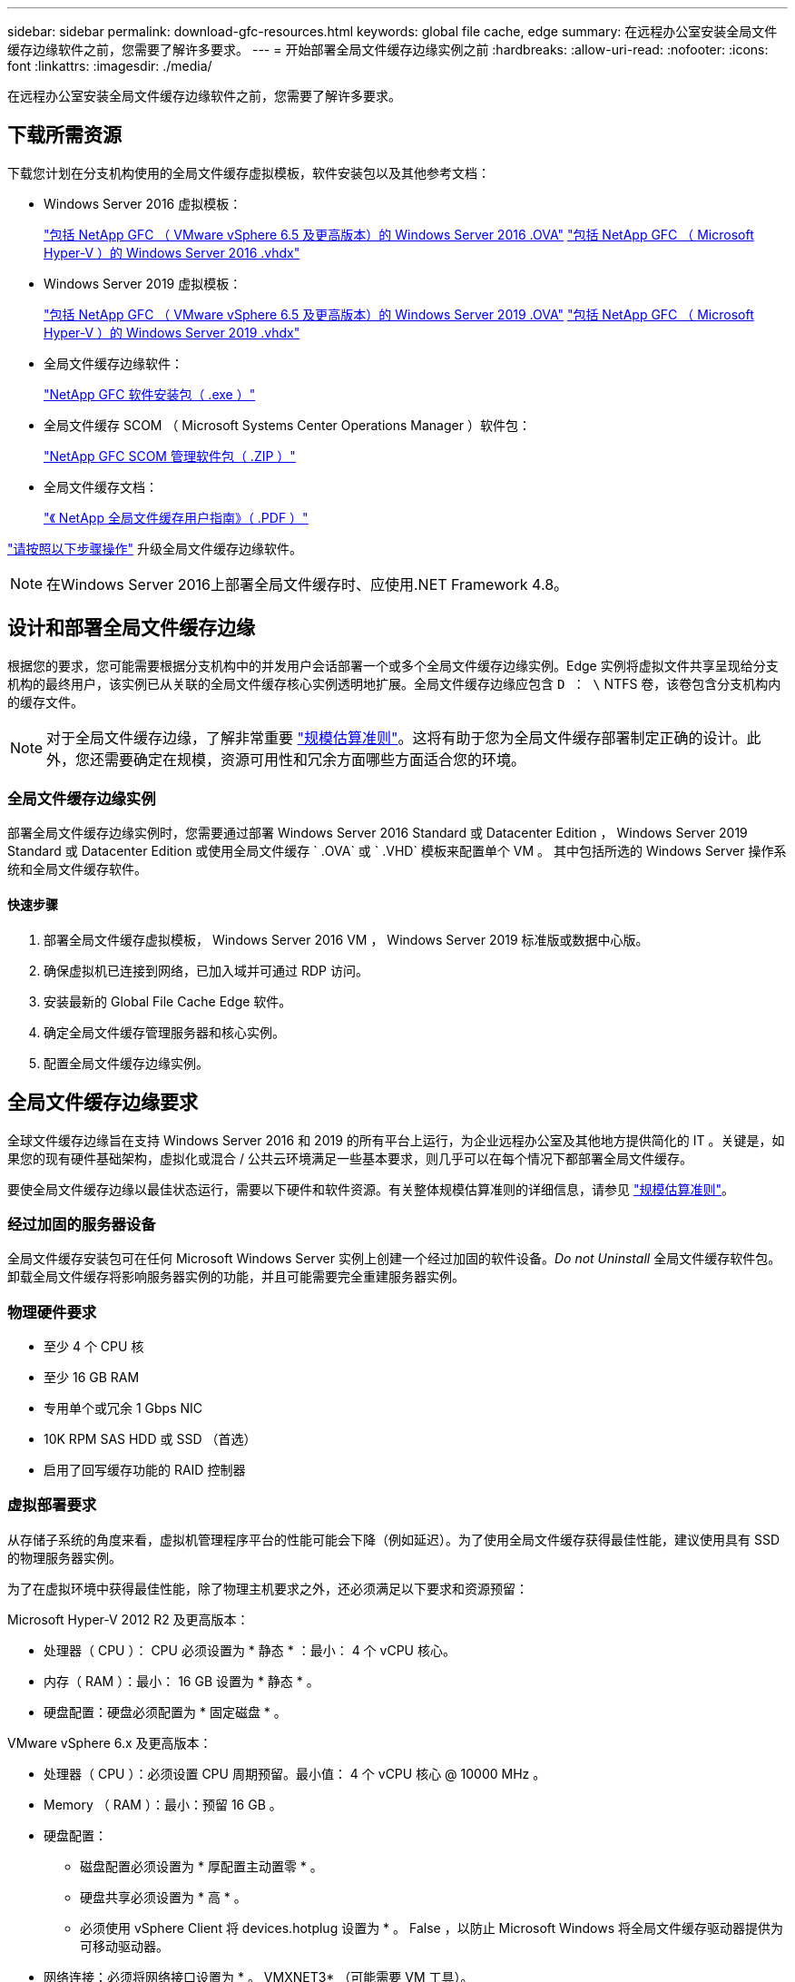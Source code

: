 ---
sidebar: sidebar 
permalink: download-gfc-resources.html 
keywords: global file cache, edge 
summary: 在远程办公室安装全局文件缓存边缘软件之前，您需要了解许多要求。 
---
= 开始部署全局文件缓存边缘实例之前
:hardbreaks:
:allow-uri-read: 
:nofooter: 
:icons: font
:linkattrs: 
:imagesdir: ./media/


[role="lead"]
在远程办公室安装全局文件缓存边缘软件之前，您需要了解许多要求。



== 下载所需资源

下载您计划在分支机构使用的全局文件缓存虚拟模板，软件安装包以及其他参考文档：

* Windows Server 2016 虚拟模板：
+
https://repo.cloudsync.netapp.com/gfc/2K16-1_3_0_41.zip["包括 NetApp GFC （ VMware vSphere 6.5 及更高版本）的 Windows Server 2016 .OVA"^]
https://repo.cloudsync.netapp.com/gfc/2k16_GFC_1_3_0_41IMAGE.zip["包括 NetApp GFC （ Microsoft Hyper-V ）的 Windows Server 2016 .vhdx"^]

* Windows Server 2019 虚拟模板：
+
https://repo.cloudsync.netapp.com/gfc/2K19-1_3_0_41.zip["包括 NetApp GFC （ VMware vSphere 6.5 及更高版本）的 Windows Server 2019 .OVA"^]
https://repo.cloudsync.netapp.com/gfc/2k19_GFC_1_3_0_41IMAGE.zip["包括 NetApp GFC （ Microsoft Hyper-V ）的 Windows Server 2019 .vhdx"^]

* 全局文件缓存边缘软件：
+
https://repo.cloudsync.netapp.com/gfc/GFC-1-3-1-46-Release.exe["NetApp GFC 软件安装包（ .exe ）"^]

* 全局文件缓存 SCOM （ Microsoft Systems Center Operations Manager ）软件包：
+
https://repo.cloudsync.netapp.com/gfc/SCOM-151.zip["NetApp GFC SCOM 管理软件包（ .ZIP ）"]

* 全局文件缓存文档：
+
https://repo.cloudsync.netapp.com/gfc/Global%20File%20Cache%201.3.0%20User%20Guide.pdf["《 NetApp 全局文件缓存用户指南》（ .PDF ）"^]



link:task-deploy-gfc-edge-instances.html#update-global-file-cache-edge-software["请按照以下步骤操作"] 升级全局文件缓存边缘软件。


NOTE: 在Windows Server 2016上部署全局文件缓存时、应使用.NET Framework 4.8。



== 设计和部署全局文件缓存边缘

根据您的要求，您可能需要根据分支机构中的并发用户会话部署一个或多个全局文件缓存边缘实例。Edge 实例将虚拟文件共享呈现给分支机构的最终用户，该实例已从关联的全局文件缓存核心实例透明地扩展。全局文件缓存边缘应包含 `D ： \` NTFS 卷，该卷包含分支机构内的缓存文件。


NOTE: 对于全局文件缓存边缘，了解非常重要 link:concept-before-you-begin-to-deploy-gfc.html#sizing-guidelines["规模估算准则"]。这将有助于您为全局文件缓存部署制定正确的设计。此外，您还需要确定在规模，资源可用性和冗余方面哪些方面适合您的环境。



=== 全局文件缓存边缘实例

部署全局文件缓存边缘实例时，您需要通过部署 Windows Server 2016 Standard 或 Datacenter Edition ， Windows Server 2019 Standard 或 Datacenter Edition 或使用全局文件缓存 ` .OVA` 或 ` .VHD` 模板来配置单个 VM 。 其中包括所选的 Windows Server 操作系统和全局文件缓存软件。



==== 快速步骤

. 部署全局文件缓存虚拟模板， Windows Server 2016 VM ， Windows Server 2019 标准版或数据中心版。
. 确保虚拟机已连接到网络，已加入域并可通过 RDP 访问。
. 安装最新的 Global File Cache Edge 软件。
. 确定全局文件缓存管理服务器和核心实例。
. 配置全局文件缓存边缘实例。




== 全局文件缓存边缘要求

全球文件缓存边缘旨在支持 Windows Server 2016 和 2019 的所有平台上运行，为企业远程办公室及其他地方提供简化的 IT 。关键是，如果您的现有硬件基础架构，虚拟化或混合 / 公共云环境满足一些基本要求，则几乎可以在每个情况下都部署全局文件缓存。

要使全局文件缓存边缘以最佳状态运行，需要以下硬件和软件资源。有关整体规模估算准则的详细信息，请参见 link:concept-before-you-begin-to-deploy-gfc.html#sizing-guidelines["规模估算准则"]。



=== 经过加固的服务器设备

全局文件缓存安装包可在任何 Microsoft Windows Server 实例上创建一个经过加固的软件设备。_Do not Uninstall_ 全局文件缓存软件包。卸载全局文件缓存将影响服务器实例的功能，并且可能需要完全重建服务器实例。



=== 物理硬件要求

* 至少 4 个 CPU 核
* 至少 16 GB RAM
* 专用单个或冗余 1 Gbps NIC
* 10K RPM SAS HDD 或 SSD （首选）
* 启用了回写缓存功能的 RAID 控制器




=== 虚拟部署要求

从存储子系统的角度来看，虚拟机管理程序平台的性能可能会下降（例如延迟）。为了使用全局文件缓存获得最佳性能，建议使用具有 SSD 的物理服务器实例。

为了在虚拟环境中获得最佳性能，除了物理主机要求之外，还必须满足以下要求和资源预留：

Microsoft Hyper-V 2012 R2 及更高版本：

* 处理器（ CPU ）： CPU 必须设置为 * 静态 * ：最小： 4 个 vCPU 核心。
* 内存（ RAM ）：最小： 16 GB 设置为 * 静态 * 。
* 硬盘配置：硬盘必须配置为 * 固定磁盘 * 。


VMware vSphere 6.x 及更高版本：

* 处理器（ CPU ）：必须设置 CPU 周期预留。最小值： 4 个 vCPU 核心 @ 10000 MHz 。
* Memory （ RAM ）：最小：预留 16 GB 。
* 硬盘配置：
+
** 磁盘配置必须设置为 * 厚配置主动置零 * 。
** 硬盘共享必须设置为 * 高 * 。
** 必须使用 vSphere Client 将 devices.hotplug 设置为 * 。 False ，以防止 Microsoft Windows 将全局文件缓存驱动器提供为可移动驱动器。


* 网络连接：必须将网络接口设置为 * 。 VMXNET3* （可能需要 VM 工具）。


全局文件缓存在 Windows Server 2016 和 2019 上运行，因此虚拟化平台需要支持操作系统，并与实用程序相集成以提高 VM 子操作系统的性能和 VM 管理，例如 VM Tools 。



=== 分区规模估算要求

* C ： \ - 最小 250 GB （系统 / 启动卷）
* D ： \ - 最小 1 TB （用于全局文件缓存智能文件缓存的单独数据卷 * ）


* 最小大小是活动数据集的 2 倍。缓存卷（ D ： \ ）可以扩展，并且仅受 Microsoft Windows NTFS 文件系统限制。



=== 全局文件缓存智能文件缓存磁盘要求

全局文件缓存智能文件缓存磁盘（ D ： \ ）上的磁盘延迟应为每个并发用户提供小于 0.5 毫秒的平均 I/O 磁盘延迟和 1 MiBps 吞吐量。

有关详细信息，请参见 https://repo.cloudsync.netapp.com/gfc/Global%20File%20Cache%201.3.0%20User%20Guide.pdf["《 NetApp 全局文件缓存用户指南》"^]。



=== 网络

* 防火墙：应允许在全局文件缓存边缘和管理服务器与核心实例之间使用 TCP 端口。
+
全局文件缓存 TCP 端口： 443 （ HTTPS - LMS ）， 6618 – 6630 。

* 必须将网络优化设备（例如 Riverbed Steelhead ）配置为直通全局文件缓存专用端口（ TCP 6618-6630 ）。




=== 客户端工作站和应用程序最佳实践

全局文件缓存可透明地集成到客户环境中，从而使用户可以使用其客户端工作站访问集中式数据，并运行企业级应用程序。使用全局文件缓存，可以通过直接驱动器映射或 DFS 命名空间访问数据。有关全局文件缓存网络结构，智能文件缓存以及软件关键方面的详细信息，请参见 link:concept-before-you-begin-to-deploy-gfc.html["开始部署全局文件缓存之前"^] 部分。

为了确保获得最佳体验和性能，请务必遵循《全局文件缓存用户指南》中所述的 Microsoft Windows 客户端要求和最佳实践。此适用场景适用于所有版本的 Microsoft Windows 。

有关详细信息，请参见 https://repo.cloudsync.netapp.com/gfc/Global%20File%20Cache%201.3.0%20User%20Guide.pdf["《 NetApp 全局文件缓存用户指南》"^]。



=== 防火墙和防病毒最佳实践

虽然全局文件缓存会尽力验证最常见的防病毒应用程序套件是否与全局文件缓存兼容，但对于这些程序或其相关更新，服务包或修改导致的任何不兼容或性能问题， NetApp 不能提供担保，也不承担任何责任。

全局文件缓存不建议在任何启用了全局文件缓存的实例（核心或边缘）上安装或应用监控或防病毒解决方案。如果是根据选择或策略安装解决方案，则必须应用以下最佳实践和建议。有关常见防病毒套件，请参见中的附录 A https://repo.cloudsync.netapp.com/gfc/Global%20File%20Cache%201.3.0%20User%20Guide.pdf["《 NetApp 全局文件缓存用户指南》"^]。



=== 防火墙设置

* Microsoft 防火墙：
+
** 保留默认防火墙设置。
** 建议：对于标准全局文件缓存边缘实例，将 Microsoft 防火墙设置和服务保留为默认设置 off ，而不是启动。
** 建议：将 Microsoft 防火墙设置和服务保留为默认设置 on ，并为同时运行域控制器角色的 Edge 实例启动。


* 企业防火墙：
+
** 全局文件缓存核心实例侦听 TCP 端口 6618-6630 ，确保全局文件缓存边缘实例可以连接到这些 TCP 端口。
** 全局文件缓存实例需要通过 TCP 端口 443 （ HTTPS ）与全局文件缓存管理服务器进行通信。


* 必须将网络优化解决方案 / 设备配置为直通全局文件缓存特定端口。




=== 防病毒最佳实践

本节将帮助您了解在运行全局文件缓存的 Windows Server 实例上运行防病毒软件的要求。Global File Cache 已测试最常用的防病毒产品，包括 Cylance ， McAfee ， Symantec ， Sophos ， Trend Micro ， 与全局文件缓存结合使用的 Kaspersky 和 Windows Defender 。


NOTE: 向 Edge 设备添加防病毒软件可能会对用户性能产生 10 – 20% 的影响。

有关详细信息，请参见 https://repo.cloudsync.netapp.com/gfc/Global%20File%20Cache%201.3.0%20User%20Guide.pdf["《 NetApp 全局文件缓存用户指南》"^]。



==== 配置排除项

防病毒软件或其他第三方索引编制或扫描实用程序绝不能扫描 Edge 实例上的驱动器 D ： \ 。这些对 Edge 服务器驱动器 D ： \ 的扫描将导致对整个缓存命名空间发出大量文件打开请求。这将导致通过 WAN 将文件提取到数据中心优化的所有文件服务器。Edge 实例上会发生 WAN 连接泛洪和不必要的负载，从而导致性能下降。

除了 D ： \ 驱动器之外，以下全局文件缓存目录和进程通常应从所有防病毒应用程序中排除：

* `C ： \Program Files\TalonFAST\`
* `C ： \Program Files\TalonFAST\Bin\LMClientService.exe`
* `C ： \Program Files\TalonFAST\Bin\LMServerService.exe`
* `C ： \Program Files\TalonFAST\Bin\Optimus.exe`
* `C ： \Program Files\TalonFAST\Bin\tafsexport.exe`
* `C ： \Program Files\TalonFAST\Bin\tafsutils.exe`
* `C ： \Program Files\TalonFAST\Bin\tapp.exe`
* `C ： \Program Files\TalonFAST\Bin\TappN.exe`
* `C ： \Program Files\TalonFAST\Bin\FTLSummaryGenerate.exe`
* `C ： \Program Files\TalonFAST\Bin\RFASTSetupWizard.exe`
* `C ： \Program Files\TalonFAST\Bin\TService.exe`
* `C ： \Program Files\TalonFAST\Bin\tm.exe`
* `C ： \Program Files\TalonFAST\Fast调试 日志 \`
* `C ： \Windows\System32\drivers\tfast.sys`
* ` \\ ？ TafsMtPt ： \` 或 ` \ ？ TafsMtP*`
* ` \Device\TalonCachFS\`
* ` \\ ？ \GLOBALROOT\Device\TalonCachFS\`
* ` \\ ？ \GLOBALROOT\Device\TalonCachFS\*`




== NetApp 支持策略

全局文件缓存实例专为全局文件缓存设计，作为在 Windows Server 2016 和 2019 平台上运行的主应用程序。全局文件缓存要求优先访问平台资源，例如磁盘，内存，网络接口， 并可能对这些资源提出高需求。虚拟部署需要预留内存 /CPU 和高性能磁盘。

* 对于部署全局文件缓存的分支机构，运行全局文件缓存的服务器上支持的服务和应用程序限制为：
+
** DNS/DHCP
** Active Directory 域控制器（全局文件缓存必须位于单独的卷上）
** 打印服务
** Microsoft System Center Configuration Manager （ Microsoft System Center Configuration Manager ， SCCM" ）
** 经全局文件缓存批准的客户端系统代理和防病毒应用程序


* NetApp 支持和维护仅适用于全局文件缓存。
* 业务部门生产效率软件，通常需要大量资源，例如数据库服务器，邮件服务器等。 不支持。
* 客户负责可能安装在运行全局文件缓存的服务器上的任何非全局文件缓存软件：
+
** 如果任何第三方软件包导致软件或资源与全局文件缓存发生冲突或性能受到影响，则全局文件缓存的支持组织可能会要求客户在运行全局文件缓存的服务器上禁用或删除该软件。
** 客户负责安装，集成，支持和升级添加到运行全局文件缓存应用程序的服务器的任何软件。


* 防病毒工具和许可代理等系统管理实用程序 / 代理可能可以共存。但是，除了上面列出的受支持服务和应用程序之外，全局文件缓存不支持这些应用程序，并且仍必须遵循上述准则：
+
** 客户负责安装，集成，支持和升级所添加的任何软件。
** 如果客户安装的任何第三方软件包导致或怀疑导致软件或资源与全局文件缓存冲突或性能受到影响，则全局文件缓存的支持组织可能要求禁用 / 删除该软件。



